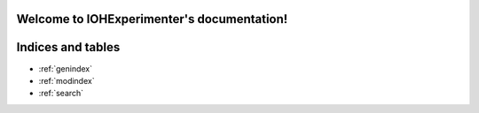 .. IOHExperimenter documentation master file, created by
   sphinx-quickstart on Tue Jan 18 14:10:42 2022.
   You can adapt this file completely to your liking, but it should at least
   contain the root `toctree` directive.

Welcome to IOHExperimenter's documentation!
===========================================




Indices and tables
==================

* :ref:`genindex`
* :ref:`modindex`
* :ref:`search`
